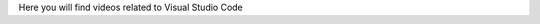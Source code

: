 .. _vsc_videos:

Here you will find videos related to Visual Studio Code



.. dropdown:: Getting Started with VS Code


    .. raw:: html

        <iframe src="https://panopto.dtu.dk/Panopto/Pages/Embed.aspx?id=7c0cdab0-d90e-4858-bb3e-b1d5009e11f8" height="405" width="640" style="border: 1px solid #464646;" allowfullscreen allow="autoplay"></iframe>


.. dropdown:: Workspaces and Files in VS Code


    .. raw:: html

        <iframe src="https://panopto.dtu.dk/Panopto/Pages/Embed.aspx?id=7c0cdab0-d90e-4858-bb3e-b1d5009e11f8" height="405" width="640" style="border: 1px solid #464646;" allowfullscreen allow="autoplay"></iframe>



.. dropdown:: Jupyter Notebooks 


    .. raw:: html

        <iframe src="https://panopto.dtu.dk/Panopto/Pages/Embed.aspx?id=e2325323-ea37-4216-bdf8-b1ce00b63fcf" height="405" width="640" style="border: 1px solid #464646;" allowfullscreen allow="autoplay"></iframe>



.. dropdown:: Keybindings in VS Code


    .. raw:: html

        <iframe src="https://panopto.dtu.dk/Panopto/Pages/Embed.aspx?id=c67b0cf8-d27c-4287-9e25-b1ce0089a101" height="405" width="640" style="border: 1px solid #464646;" allowfullscreen allow="autoplay"></iframe>




.. dropdown:: Integrated Terminal in VS Code


    .. raw:: html

        <iframe src="https://panopto.dtu.dk/Panopto/Pages/Embed.aspx?id=bce1091c-e3dc-4e53-b785-b1ce00899666" height="405" width="640" style="border: 1px solid #464646;" allowfullscreen allow="autoplay"></iframe>




.. drodown:: Extensions in VS Code


    .. raw:: html

        <iframe src="https://panopto.dtu.dk/Panopto/Pages/Embed.aspx?id=1a8f7346-8daa-48e8-adfd-b1ce00898e08" height="405" width="640" style="border: 1px solid #464646;" allowfullscreen allow="autoplay"></iframe>


.. dropdown:: Debugging Tool in VS Code


    .. raw:: html

        <iframe src="https://panopto.dtu.dk/Panopto/Pages/Embed.aspx?id=e7399c34-3ff7-4f9e-b8c3-b1ce00898e03" height="405" width="640" style="border: 1px solid #464646;" allowfullscreen allow="autoplay"></iframe>


.. dropdown:: Creating a Conda Environment in VS Code


    .. raw:: html

        <iframe src="https://panopto.dtu.dk/Panopto/Pages/EMbed.aspx?id=8521f56a-5620-4b4a-9b20-b1ce0142e7d8" height="405" width="640" style="border: 1px solid #464646;" allowfullscreen allow="autoplay"></iframe>

